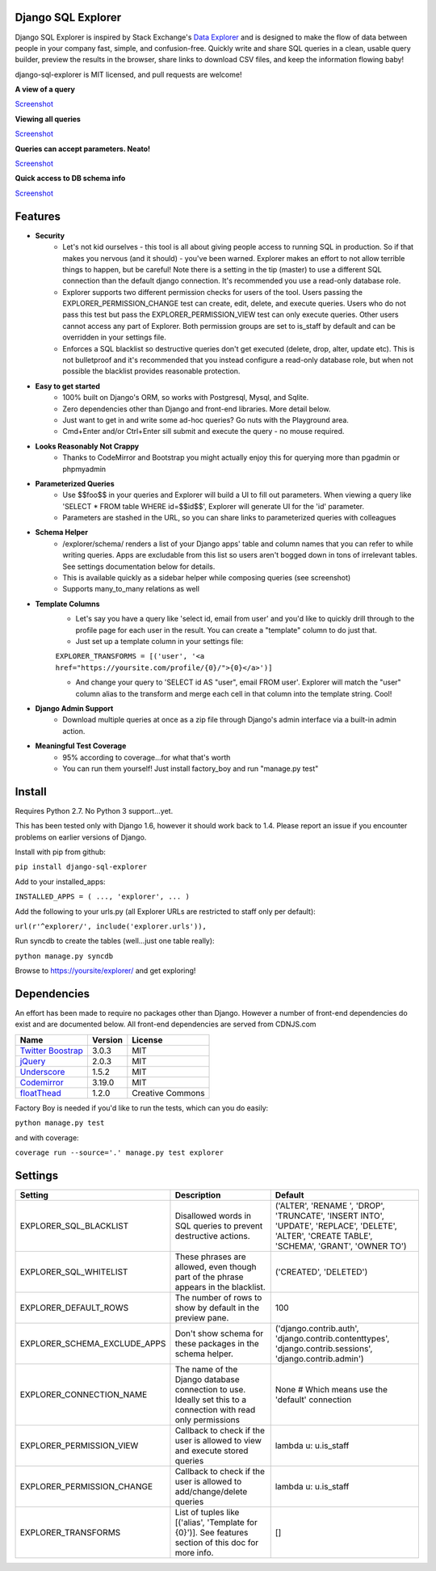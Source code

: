 .. image:: https://travis-ci.org/epantry/django-sql-explorer.png?branch=master

Django SQL Explorer
===================

Django SQL Explorer is inspired by Stack Exchange's `Data Explorer <http://data.stackexchange.com/stackoverflow/queries>`_ and is designed to make the flow of data between people in your company fast, simple, and confusion-free. Quickly write and share SQL queries in a clean, usable query builder, preview the results in the browser, share links to download CSV files, and keep the information flowing baby!

django-sql-explorer is MIT licensed, and pull requests are welcome!

**A view of a query**

`Screenshot <http://www.untrod.com/django-sql-explorer/query1.jpg>`_

**Viewing all queries**

`Screenshot <http://www.untrod.com/django-sql-explorer/query2.5.jpg>`_

**Queries can accept parameters. Neato!**

`Screenshot <http://www.untrod.com/django-sql-explorer/query3.5.jpg>`_

**Quick access to DB schema info**

`Screenshot <http://www.untrod.com/django-sql-explorer/query-schema-2.jpg>`_


Features
========

- **Security**
    - Let's not kid ourselves - this tool is all about giving people access to running SQL in production. So if that makes you nervous (and it should) - you've been warned. Explorer makes an effort to not allow terrible things to happen, but be careful! Note there is a setting in the tip (master) to use a different SQL connection than the default django connection. It's recommended you use a read-only database role.
    - Explorer supports two different permission checks for users of the tool. Users passing the EXPLORER_PERMISSION_CHANGE test can create, edit, delete, and execute queries. Users who do not pass this test but pass the EXPLORER_PERMISSION_VIEW test can only execute queries. Other users cannot access any part of Explorer. Both permission groups are set to is_staff by default and can be overridden in your settings file.
    - Enforces a SQL blacklist so destructive queries don't get executed (delete, drop, alter, update etc). This is not bulletproof and it's recommended that you instead configure a read-only database role, but when not possible the blacklist provides reasonable protection.
- **Easy to get started**
    - 100% built on Django's ORM, so works with Postgresql, Mysql, and Sqlite.
    - Zero dependencies other than Django and front-end libraries. More detail below.
    - Just want to get in and write some ad-hoc queries? Go nuts with the Playground area.
    - Cmd+Enter and/or Ctrl+Enter sill submit and execute the query - no mouse required.
- **Looks Reasonably Not Crappy**
    - Thanks to CodeMirror and Bootstrap you might actually enjoy this for querying more than pgadmin or phpmyadmin
- **Parameterized Queries**
    - Use $$foo$$ in your queries and Explorer will build a UI to fill out parameters. When viewing a query like 'SELECT * FROM table WHERE id=$$id$$', Explorer will generate UI for the 'id' parameter.
    - Parameters are stashed in the URL, so you can share links to parameterized queries with colleagues
- **Schema Helper**
    - /explorer/schema/ renders a list of your Django apps' table and column names that you can refer to while writing queries. Apps are excludable from this list so users aren't bogged down in tons of irrelevant tables. See settings documentation below for details.
    - This is available quickly as a sidebar helper while composing queries (see screenshot)
    - Supports many_to_many relations as well
- **Template Columns**
    - Let's say you have a query like 'select id, email from user' and you'd like to quickly drill through to the profile page for each user in the result. You can create a "template" column to do just that.
    - Just set up a template column in your settings file:

    ``EXPLORER_TRANSFORMS = [('user', '<a href="https://yoursite.com/profile/{0}/">{0}</a>')]``

    - And change your query to 'SELECT id AS "user", email FROM user'. Explorer will match the "user" column alias to the transform and merge each cell in that column into the template string. Cool!

- **Django Admin Support**
    - Download multiple queries at once as a zip file through Django's admin interface via a built-in admin action.
- **Meaningful Test Coverage**
    - 95% according to coverage...for what that's worth
    - You can run them yourself! Just install factory_boy and run "manage.py test"

Install
=======

Requires Python 2.7. No Python 3 support...yet.

This has been tested only with Django 1.6, however it should work back to 1.4. Please report an issue if you encounter problems on earlier versions of Django.

Install with pip from github:

``pip install django-sql-explorer``

Add to your installed_apps:

``INSTALLED_APPS = (
...,
'explorer',
...
)``

Add the following to your urls.py (all Explorer URLs are restricted to staff only per default):

``url(r'^explorer/', include('explorer.urls')),``

Run syncdb to create the tables (well...just one table really):

``python manage.py syncdb``

Browse to https://yoursite/explorer/ and get exploring!


Dependencies
============

An effort has been made to require no packages other than Django. However a number of front-end dependencies do exist and are documented below. All front-end dependencies are served from CDNJS.com

====================================================== ======= ================
Name                                                   Version License
====================================================== ======= ================
`Twitter Boostrap <http://getbootstrap.com/>`_         3.0.3   MIT
`jQuery <http://jquery.com/>`_                         2.0.3   MIT
`Underscore <http://underscorejs.org/>`_               1.5.2   MIT
`Codemirror <http://codemirror.net/>`_                 3.19.0  MIT
`floatThead <http://mkoryak.github.io/floatThead/>`_   1.2.0   Creative Commons
====================================================== ======= ================

Factory Boy is needed if you'd like to run the tests, which can you do easily:

``python manage.py test``

and with coverage:

``coverage run --source='.' manage.py test explorer``


Settings
========

============================ =============================================================================================================== ================================================================================================================================================
Setting                      Description                                                                                                                                                  Default
============================ =============================================================================================================== ================================================================================================================================================
EXPLORER_SQL_BLACKLIST       Disallowed words in SQL queries to prevent destructive actions.                                                 ('ALTER', 'RENAME ', 'DROP', 'TRUNCATE', 'INSERT INTO', 'UPDATE', 'REPLACE', 'DELETE', 'ALTER', 'CREATE TABLE', 'SCHEMA', 'GRANT', 'OWNER TO')
EXPLORER_SQL_WHITELIST       These phrases are allowed, even though part of the phrase appears in the blacklist.                             ('CREATED', 'DELETED')
EXPLORER_DEFAULT_ROWS        The number of rows to show by default in the preview pane.                                                      100
EXPLORER_SCHEMA_EXCLUDE_APPS Don't show schema for these packages in the schema helper.                                                      ('django.contrib.auth', 'django.contrib.contenttypes', 'django.contrib.sessions', 'django.contrib.admin')
EXPLORER_CONNECTION_NAME     The name of the Django database connection to use. Ideally set this to a connection with read only permissions  None  # Which means use the 'default' connection
EXPLORER_PERMISSION_VIEW     Callback to check if the user is allowed to view and execute stored queries                                     lambda u: u.is_staff
EXPLORER_PERMISSION_CHANGE   Callback to check if the user is allowed to add/change/delete queries                                           lambda u: u.is_staff
EXPLORER_TRANSFORMS          List of tuples like [('alias', 'Template for {0}')]. See features section of this doc for more info.            []
============================ =============================================================================================================== ================================================================================================================================================
